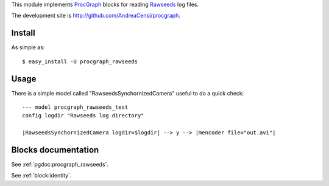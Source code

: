 
This module implements ProcGraph_ blocks for reading Rawseeds_ log files.

.. _ProcGraph: http://andreacensi.github.com/procgraph/
.. _Rawseeds: http://www.rawseeds.org/  

The development site is http://github.com/AndreaCensi/procgraph.

Install
-------

As simple as: ::

	$ easy_install -U procgraph_rawseeds

.. raw:: html
   :file: download.html


Usage
-----

There is a simple model called "RawseedsSynchornizedCamera" useful to do a quick check: ::
 
	--- model procgraph_rawseeds_test
	config logdir "Rawseeds log directory"
	
	|RawseedsSynchornizedCamera logdir=$logdir| --> y --> |mencoder file="out.avi"|


Blocks documentation
--------------------

See :ref:`pgdoc:procgraph_rawseeds`.

See :ref:`block:identity`.

 
